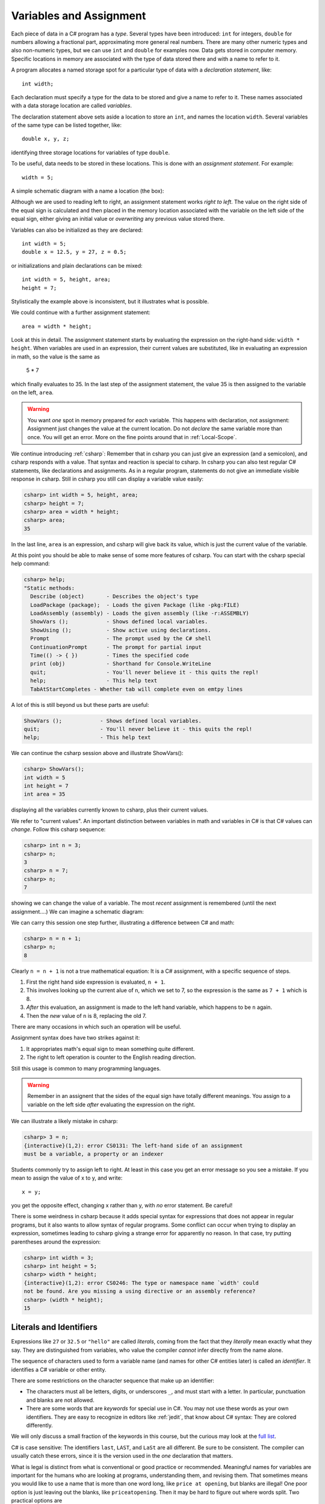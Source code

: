 

.. index:: 
   double: variable; assignment; 
   double: assignment; statement 

.. _Variables-and-Assignment:

Variables and Assignment
=========================

Each piece of data in a C# program has a *type*.  Several types have been introduced:
``int`` for integers, ``double`` for numbers allowing a fractional part,
approximating more general real numbers.  
There are many other numeric types and also non-numeric types, but we can use ``int`` 
and ``double`` for examples now.  Data gets stored in computer memory.  Specific 
locations in memory are associated with the type of data stored there 
and with a name to refer to it.

A program allocates a named storage spot for a particular type of data with a
*declaration statement*, like::

    int width;
    
Each declaration must specify a type for the data to be stored and give a name to
refer to it.  These names associated with a data storage location are called
*variables*.

The declaration statement above sets aside a location to store an ``int``, and names
the location ``width``.  Several variables of the same type can be 
listed together, like::

    double x, y, z;

identifying three storage locations for variables of type ``double``.

To be useful, data needs to be stored in these locations.  This is done with
an *assignment statement*.
For example::
 
    width = 5;

A simple schematic diagram with a name a location (the box):

.. image:: images/variableDeclaration.png

Although we are used to reading left to right, an assignment statement works 
*right to left*.  The value on the right side of the equal sign is calculated 
and then placed in the memory location associated with the variable on the left
side of the equal sign, either giving an initial value or 
*overwriting* any previous value stored there.

.. image:: images/variableAssignment.png

Variables can also be initialized as they are declared::

   int width = 5;
   double x = 12.5, y = 27, z = 0.5;

or initializations and plain declarations can be mixed::

   int width = 5, height, area;
   height = 7;

Stylistically the example above is inconsistent, but it illustrates what is 
possible.

We could continue with a further assignment statement::

   area = width * height;
   
Look at this in detail.  The assignment statement starts by evaluating the
expression on the right-hand side: ``width * height``.  When variables are
used in an expression, their current values are substituted, 
like in evaluating an expression in math, so the value is the same as

    5 * 7 
    
which finally evaluates to 35.  In the last step of the assignment statement,
the value 35 is then assigned to the variable on the left, ``area``.

.. warning::
   You want *one* spot in memory prepared for *each* variable.  This happens
   with declaration, not assignment:  Assignment just changes the value
   at the current location.  Do not *declare* the same variable more than once.
   You will get an error.  More on the fine points around that in :ref:`Local-Scope`.

.. index:: csharp

.. _more-csharp:
   
We continue introducing :ref:`csharp`:
Remember that in csharp you can just give an expression (and a semicolon),
and csharp responds with a value.  That syntax and reaction is special to 
csharp.   In csharp you can also test regular C# statements, 
like declarations and assignments.  As in a regular program, statements
do not give an immediate visible response in csharp.  Still in   
csharp you still can display a variable value easily:

.. code-block:: none

    csharp> int width = 5, height, area;
    csharp> height = 7;
    csharp> area = width * height;
    csharp> area;
    35
    
In the last line, ``area`` is an expression, and csharp will give back its value,
which is just the current value of the variable.

.. index:: 
   csharp; help
   csharp; quit;
   csharp; ShowVars

At this point you should be able to make sense of some more features of csharp.
You can start with the csharp special help command:

.. code-block:: none

    csharp> help;     
    "Static methods:
      Describe (object)       - Describes the object's type
      LoadPackage (package);  - Loads the given Package (like -pkg:FILE)
      LoadAssembly (assembly) - Loads the given assembly (like -r:ASSEMBLY)
      ShowVars ();            - Shows defined local variables.
      ShowUsing ();           - Show active using declarations.
      Prompt                  - The prompt used by the C# shell
      ContinuationPrompt      - The prompt for partial input
      Time(() -> { })         - Times the specified code
      print (obj)             - Shorthand for Console.WriteLine
      quit;                   - You'll never believe it - this quits the repl!
      help;                   - This help text
      TabAtStartCompletes - Whether tab will complete even on emtpy lines
    
A lot of this is still beyond us but these parts are useful:

.. code-block:: none

      ShowVars ();            - Shows defined local variables.
      quit;                   - You'll never believe it - this quits the repl!
      help;                   - This help text
    
We can continue the csharp session above and illustrate ShowVars():
    
.. code-block:: none

    csharp> ShowVars();
    int width = 5
    int height = 7
    int area = 35
     
displaying all the variables currently known to csharp, plus their current values.

We refer to "current values".  An important distinction between variables in math
and variables in C# is that C# values can *change*.  Follow this csharp sequence:

.. code-block:: none

    csharp> int n = 3;
    csharp> n;
    3
    csharp> n = 7;
    csharp> n;
    7
    
showing we can change the value of a variable.  The most *recent* assignment is remembered
(until the next assignment....)  We can imagine a schematic diagram:

.. image:: images/variableChange.png

We can carry this session one step further,
illustrating a difference between C# and math:

.. code-block:: none

    csharp> n = n + 1;
    csharp> n;
    8

Clearly ``n = n + 1`` is not a true mathematical equation:  It is a C# assignment, with a 
specific sequence of steps.  

#.  First the right hand side expression
    is evaluated, ``n + 1``.  
#.  This involves looking up the current alue of ``n``, 
    which we set to 7, so the expression is the same as ``7 + 1`` which is 8.  
#.  *After* this evaluation, an assignment is made to the left hand variable, 
    which happens to be ``n`` again.
#.  Then the *new* value of ``n`` is 8, replacing the old 7.

There are many occasions in which such an operation will be useful.

Assignment syntax does have two strikes against it:

#. It appropriates math's equal sign to mean something quite different.
#.  The right to left operation is counter to the English reading direction.

Still this usage is common to many programming languages.  

..  warning::
    Remember in an assignent that the sides of the equal sign have totally 
    different meanings.  You assign to a variable on the left side *after*
    evaluating the expression on the right.
    
We can illustrate a likely mistake in csharp:

.. code-block:: none

    csharp> 3 = n;
    {interactive}(1,2): error CS0131: The left-hand side of an assignment 
    must be a variable, a property or an indexer

Students commonly try to assign left to right.  At least in this case you get
an error message so you see a mistake.  If you mean to assign the value of 
x to y, and write::
  
  x = y;
  
you get the opposite effect, changing x rather than y, with *no* error statement.  
Be careful!

There is some weirdness in csharp because it adds special syntax for expressions
that does not appear in regular programs, but it also wants to allow syntax
of regular programs.  Some conflict can occur when trying to display 
an expression, sometimes leading to csharp giving 
a strange error for apparently no reason.  In that case, 
try putting parentheses around the expression:

.. code-block:: none

    csharp> int width = 3;
    csharp> int height = 5;
    csharp> width * height;
    {interactive}(1,2): error CS0246: The type or namespace name `width' could 
    not be found. Are you missing a using directive or an assembly reference?
    csharp> (width * height);
    15

.. index:: literal, identifier

.. _Literals-and-Identifiers:

Literals and Identifiers
------------------------
   
Expressions like ``27`` or ``32.5`` or ``"hello"`` are called *literals*,
coming from the fact that they *literally* mean exactly what they
say. They are distinguished from variables, who value the compiler *cannot* infer
directly from the name alone.

The sequence of characters used to form a variable name (and names
for other C# entities later) is called an *identifier*. It
identifies a C# variable or other entity.

.. index:: keyword

There are some restrictions on the character sequence that make up
an identifier:


-  The characters must all be letters, digits, or underscores ``_``,
   and must start with a letter. In particular, punctuation and blanks
   are not allowed.

-  There are some words that are *keywords* for special use in
   C#. You may not use these words as your own identifiers. They
   are easy to recognize in editors like :ref:`jedit`, 
   that know about C# syntax:  They are colored differently.

We will only discuss a small fraction of the keywords in this course, but the curious
may look at the 
`full list <http://msdn.microsoft.com/en-us/library/x53a06bb.aspx>`_.
   
.. index:: case sensitive

C# is case sensitive: The identifiers ``last``, ``LAST``, and
``LaSt`` are all different. Be sure to be consistent. The compiler
can usually catch these errors, since it is the version used in the *one*
declaration that matters.


.. index::
   double: identifier; naming convention
   double: identifier; camel case
   double: naming convention; camel case
   double: identifier; multiple word
   double: identifier; underscores
   double: multiple word; underscores
   
What is legal is distinct from what is conventional or good
practice or recommended. Meaningful names for variables are
important for the humans who are looking at programs, understanding
them, and revising them. That sometimes means you would like to use
a name that is more than one word long, like ``price at opening``,
but blanks are illegal! One poor option is just leaving out the
blanks, like ``priceatopening``. Then it may be hard to figure out
where words split. Two practical options are

-  underscore separated: putting underscores (which are legal) in
   place of the blanks, like ``price_at_opening``.

-  using *camel-case*: omitting spaces and using all lowercase,
   except capitalizing all words after the first, like
   ``priceAtOpening``


Use the choice that fits your taste (or the taste or convention of
the people you are working with).  We will tend to use
camel-case for variable inside programs, while we use underscores in
program file names (since different operating systems deal with case
differently).

